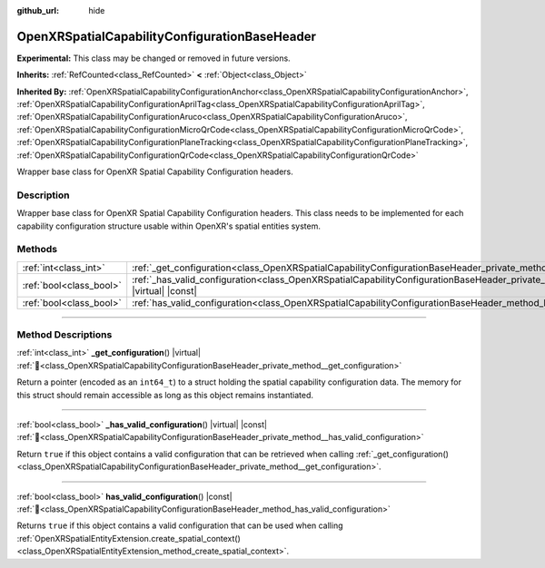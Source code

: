 :github_url: hide

.. DO NOT EDIT THIS FILE!!!
.. Generated automatically from Godot engine sources.
.. Generator: https://github.com/godotengine/godot/tree/master/doc/tools/make_rst.py.
.. XML source: https://github.com/godotengine/godot/tree/master/modules/openxr/doc_classes/OpenXRSpatialCapabilityConfigurationBaseHeader.xml.

.. _class_OpenXRSpatialCapabilityConfigurationBaseHeader:

OpenXRSpatialCapabilityConfigurationBaseHeader
==============================================

**Experimental:** This class may be changed or removed in future versions.

**Inherits:** :ref:`RefCounted<class_RefCounted>` **<** :ref:`Object<class_Object>`

**Inherited By:** :ref:`OpenXRSpatialCapabilityConfigurationAnchor<class_OpenXRSpatialCapabilityConfigurationAnchor>`, :ref:`OpenXRSpatialCapabilityConfigurationAprilTag<class_OpenXRSpatialCapabilityConfigurationAprilTag>`, :ref:`OpenXRSpatialCapabilityConfigurationAruco<class_OpenXRSpatialCapabilityConfigurationAruco>`, :ref:`OpenXRSpatialCapabilityConfigurationMicroQrCode<class_OpenXRSpatialCapabilityConfigurationMicroQrCode>`, :ref:`OpenXRSpatialCapabilityConfigurationPlaneTracking<class_OpenXRSpatialCapabilityConfigurationPlaneTracking>`, :ref:`OpenXRSpatialCapabilityConfigurationQrCode<class_OpenXRSpatialCapabilityConfigurationQrCode>`

Wrapper base class for OpenXR Spatial Capability Configuration headers.

.. rst-class:: classref-introduction-group

Description
-----------

Wrapper base class for OpenXR Spatial Capability Configuration headers. This class needs to be implemented for each capability configuration structure usable within OpenXR's spatial entities system.

.. rst-class:: classref-reftable-group

Methods
-------

.. table::
   :widths: auto

   +-------------------------+-------------------------------------------------------------------------------------------------------------------------------------------------------+
   | :ref:`int<class_int>`   | :ref:`_get_configuration<class_OpenXRSpatialCapabilityConfigurationBaseHeader_private_method__get_configuration>`\ (\ ) |virtual|                     |
   +-------------------------+-------------------------------------------------------------------------------------------------------------------------------------------------------+
   | :ref:`bool<class_bool>` | :ref:`_has_valid_configuration<class_OpenXRSpatialCapabilityConfigurationBaseHeader_private_method__has_valid_configuration>`\ (\ ) |virtual| |const| |
   +-------------------------+-------------------------------------------------------------------------------------------------------------------------------------------------------+
   | :ref:`bool<class_bool>` | :ref:`has_valid_configuration<class_OpenXRSpatialCapabilityConfigurationBaseHeader_method_has_valid_configuration>`\ (\ ) |const|                     |
   +-------------------------+-------------------------------------------------------------------------------------------------------------------------------------------------------+

.. rst-class:: classref-section-separator

----

.. rst-class:: classref-descriptions-group

Method Descriptions
-------------------

.. _class_OpenXRSpatialCapabilityConfigurationBaseHeader_private_method__get_configuration:

.. rst-class:: classref-method

:ref:`int<class_int>` **_get_configuration**\ (\ ) |virtual| :ref:`🔗<class_OpenXRSpatialCapabilityConfigurationBaseHeader_private_method__get_configuration>`

Return a pointer (encoded as an ``int64_t``) to a struct holding the spatial capability configuration data. The memory for this struct should remain accessible as long as this object remains instantiated.

.. rst-class:: classref-item-separator

----

.. _class_OpenXRSpatialCapabilityConfigurationBaseHeader_private_method__has_valid_configuration:

.. rst-class:: classref-method

:ref:`bool<class_bool>` **_has_valid_configuration**\ (\ ) |virtual| |const| :ref:`🔗<class_OpenXRSpatialCapabilityConfigurationBaseHeader_private_method__has_valid_configuration>`

Return ``true`` if this object contains a valid configuration that can be retrieved when calling :ref:`_get_configuration()<class_OpenXRSpatialCapabilityConfigurationBaseHeader_private_method__get_configuration>`.

.. rst-class:: classref-item-separator

----

.. _class_OpenXRSpatialCapabilityConfigurationBaseHeader_method_has_valid_configuration:

.. rst-class:: classref-method

:ref:`bool<class_bool>` **has_valid_configuration**\ (\ ) |const| :ref:`🔗<class_OpenXRSpatialCapabilityConfigurationBaseHeader_method_has_valid_configuration>`

Returns ``true`` if this object contains a valid configuration that can be used when calling :ref:`OpenXRSpatialEntityExtension.create_spatial_context()<class_OpenXRSpatialEntityExtension_method_create_spatial_context>`.

.. |virtual| replace:: :abbr:`virtual (This method should typically be overridden by the user to have any effect.)`
.. |required| replace:: :abbr:`required (This method is required to be overridden when extending its base class.)`
.. |const| replace:: :abbr:`const (This method has no side effects. It doesn't modify any of the instance's member variables.)`
.. |vararg| replace:: :abbr:`vararg (This method accepts any number of arguments after the ones described here.)`
.. |constructor| replace:: :abbr:`constructor (This method is used to construct a type.)`
.. |static| replace:: :abbr:`static (This method doesn't need an instance to be called, so it can be called directly using the class name.)`
.. |operator| replace:: :abbr:`operator (This method describes a valid operator to use with this type as left-hand operand.)`
.. |bitfield| replace:: :abbr:`BitField (This value is an integer composed as a bitmask of the following flags.)`
.. |void| replace:: :abbr:`void (No return value.)`
